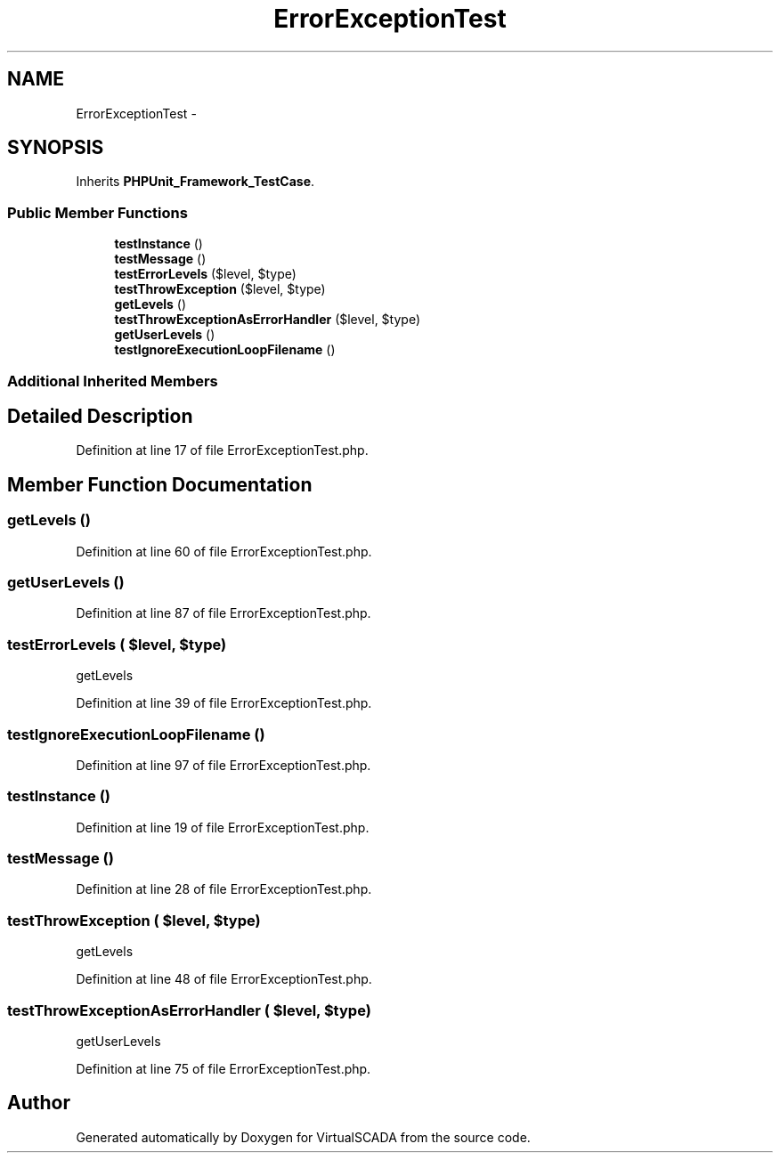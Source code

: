 .TH "ErrorExceptionTest" 3 "Tue Apr 14 2015" "Version 1.0" "VirtualSCADA" \" -*- nroff -*-
.ad l
.nh
.SH NAME
ErrorExceptionTest \- 
.SH SYNOPSIS
.br
.PP
.PP
Inherits \fBPHPUnit_Framework_TestCase\fP\&.
.SS "Public Member Functions"

.in +1c
.ti -1c
.RI "\fBtestInstance\fP ()"
.br
.ti -1c
.RI "\fBtestMessage\fP ()"
.br
.ti -1c
.RI "\fBtestErrorLevels\fP ($level, $type)"
.br
.ti -1c
.RI "\fBtestThrowException\fP ($level, $type)"
.br
.ti -1c
.RI "\fBgetLevels\fP ()"
.br
.ti -1c
.RI "\fBtestThrowExceptionAsErrorHandler\fP ($level, $type)"
.br
.ti -1c
.RI "\fBgetUserLevels\fP ()"
.br
.ti -1c
.RI "\fBtestIgnoreExecutionLoopFilename\fP ()"
.br
.in -1c
.SS "Additional Inherited Members"
.SH "Detailed Description"
.PP 
Definition at line 17 of file ErrorExceptionTest\&.php\&.
.SH "Member Function Documentation"
.PP 
.SS "getLevels ()"

.PP
Definition at line 60 of file ErrorExceptionTest\&.php\&.
.SS "getUserLevels ()"

.PP
Definition at line 87 of file ErrorExceptionTest\&.php\&.
.SS "testErrorLevels ( $level,  $type)"
getLevels 
.PP
Definition at line 39 of file ErrorExceptionTest\&.php\&.
.SS "testIgnoreExecutionLoopFilename ()"

.PP
Definition at line 97 of file ErrorExceptionTest\&.php\&.
.SS "testInstance ()"

.PP
Definition at line 19 of file ErrorExceptionTest\&.php\&.
.SS "testMessage ()"

.PP
Definition at line 28 of file ErrorExceptionTest\&.php\&.
.SS "testThrowException ( $level,  $type)"
getLevels 
.PP
Definition at line 48 of file ErrorExceptionTest\&.php\&.
.SS "testThrowExceptionAsErrorHandler ( $level,  $type)"
getUserLevels 
.PP
Definition at line 75 of file ErrorExceptionTest\&.php\&.

.SH "Author"
.PP 
Generated automatically by Doxygen for VirtualSCADA from the source code\&.
